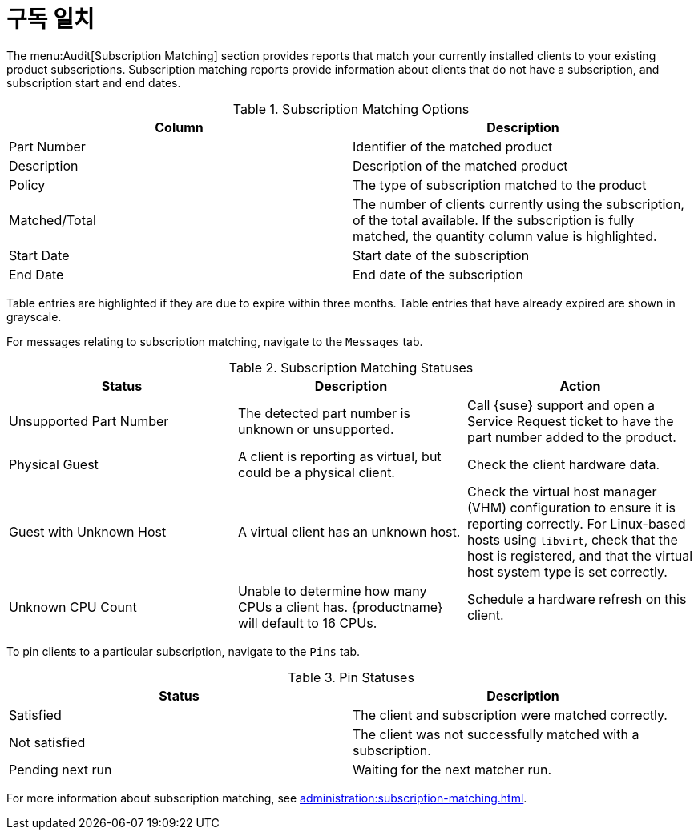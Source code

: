 [[ref-audit-subscription]]
= 구독 일치

The menu:Audit[Subscription Matching] section provides reports that match your currently installed clients to your existing product subscriptions. Subscription matching reports provide information about clients that do not have a subscription, and subscription start and end dates.


[[subscription-matching-options]]
[cols="1,1", options="header"]
.Subscription Matching Options
|===
| Column          | Description
| Part Number     | Identifier of the matched product
| Description     | Description of the matched product
| Policy          | The type of subscription matched to the product
| Matched/Total   | The number of clients currently using the subscription, of the total available.
If the subscription is fully matched, the quantity column value is highlighted.
| Start Date      | Start date of the subscription
| End Date        | End date of the subscription
|===


Table entries are highlighted if they are due to expire within three months. Table entries that have already expired are shown in grayscale.


For messages relating to subscription matching, navigate to the [guimenu]``Messages`` tab.

[[subscription-matching-status]]
[cols="1,1,1", options="header"]
.Subscription Matching Statuses
|===
| Status                  | Description | Action
| Unsupported Part Number | The detected part number is unknown or unsupported. | Call {suse} support and open a Service Request ticket to have the part number added to the product.
| Physical Guest          | A client is reporting as virtual, but could be a physical client. | Check the client hardware data.
| Guest with Unknown Host | A virtual client has an unknown host. | Check the virtual host manager (VHM) configuration to ensure it is reporting correctly.
For Linux-based hosts using ``libvirt``, check that the host is registered, and that the virtual host system type is set correctly.
| Unknown CPU Count       | Unable to determine how many CPUs a client has. {productname} will default to 16 CPUs. | Schedule a hardware refresh on this client.
|===


To pin clients to a particular subscription, navigate to the [guimenu]``Pins`` tab.

[[pin-status]]
[cols="1,1", options="header"]
.Pin Statuses
|===
| Status                  | Description
| Satisfied               | The client and subscription were matched correctly.
| Not satisfied           | The client was not successfully matched with a subscription.
| Pending next run        | Waiting for the next matcher run.
|===


For more information about subscription matching, see xref:administration:subscription-matching.adoc[].
